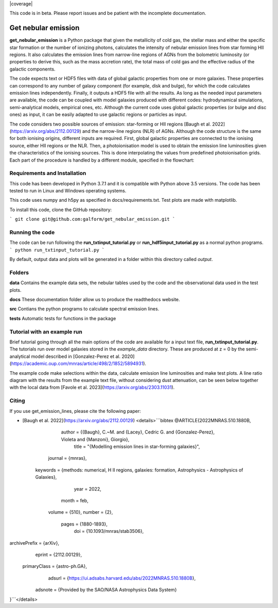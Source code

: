 |docs|  |coverage| 

.. inclusion-marker-do-not-remove

This code is in beta. Please report issues and be patient with the incomplete documentation.
   
Get nebular emission
======================

**get_nebular_emission** is a Python package that given the metallicity of cold gas, the stellar mass and either the specific star formation or the number of ionizing photons, calculates the intensity of nebular emission lines from star forming HII regions. It also calculates the emission lines from narrow-line regions of AGNs from the bolometric luminosity (or properties to derive this, such as the mass accretion rate), the total mass of cold gas and the effective radius of the galactic components. 

The code expects text or HDF5 files with data of global galactic properties from one or more galaxies. These properties can correspond to any number of galaxy component (for example, disk and bulge), for which the code calculates emission lines independently. Finally, it outputs a HDF5 file with all the results. As long as the needed input parameters are available, the code can be coupled with model galaxies produced with different codes: hydrodynamical simulations, semi-analytical models, empirical ones, etc. Although the current code uses global galactic properties (or bulge and disc ones) as input, it can be easily adapted to use galactic regions or particles as input.  

The code considers two possible sources of emission: star-forming or HII regions [Baugh et al. 2022](https://arxiv.org/abs/2112.00129) and the narrow-line regions (NLR) of AGNs. Although the code structure is the same for both ionising origins, different inputs are required. First, global galactic properties are connected to the ionising source, either HII regions or the NLR. Then, a photoionisation model is used to obtain the emission line luminosities given the characteristics of the ionising sources. This is done interpolating the values from predefined photoionisation grids. Each part of the procedure is handled by a different module, specified in the flowchart:

|flowchart|

Requirements and Installation
-----------------------------

This code has been developed in Python 3.7.1 and it is compatible with Python above 3.5 versions. The code has been tested to run in Linux and Windows operating systems. 

This code uses numpy and h5py as specified in docs/requirements.txt. Test plots are made with matplotlib.

To install this code, clone the GitHub repository:

```
git clone git@github.com:galform/get_nebular_emission.git
```

Running the code
-----------------------------
The code can be run following the **run_txtinput_tutorial.py** or **run_hdf5input_tutorial.py** as a normal python programs.  
```
python run_txtinput_tutorial.py
```

By default, output data and plots will be generated in a folder within this directory called *output*.

Folders
-----------------------------
**data** Contains the example data sets, the nebular tables used by the code and the observational data used in the test plots.

**docs** These documentation folder allow us to produce the readthedocs website.

**src** Contians the python programs to calculate spectral emission lines.

**tests** Automatic tests for functions in the package


Tutorial with an example run
-----------------------------

Brief tutorial going through all the main options of the code are available for a input text file, **run_txtinput_tutorial.py**. The tutorials run over model galaxies stored in the *example_data* directory. These are produced at z = 0 by the semi-analytical model described in [Gonzalez-Perez et al. 2020](https://academic.oup.com/mnras/article/498/2/1852/5894931).

The example code make selections within the data, calculate emission line luminosities and make test plots. A line ratio diagram with the results from the example text file, without considering dust attenuation, can be seen below together with the local data from [Favole et al. 2023](https://arxiv.org/abs/2303.11031).


|bpts|



Citing
-----------------------
If you use get_emission_lines, please cite the following paper:

* [Baugh et al. 2022](https://arxiv.org/abs/2112.00129)
  <details>```bibtex
  @ARTICLE{2022MNRAS.510.1880B,
       author = {{Baugh}, C.~M. and {Lacey}, Cedric G. and {Gonzalez-Perez}, Violeta and {Manzoni}, Giorgio},
        title = "{Modelling emission lines in star-forming galaxies}",
      journal = {\mnras},
     keywords = {methods: numerical, H II regions, galaxies: formation, Astrophysics - Astrophysics of Galaxies},
         year = 2022,
        month = feb,
       volume = {510},
       number = {2},
        pages = {1880-1893},
          doi = {10.1093/mnras/stab3506},
archivePrefix = {arXiv},
       eprint = {2112.00129},
 primaryClass = {astro-ph.GA},
       adsurl = {https://ui.adsabs.harvard.edu/abs/2022MNRAS.510.1880B},
      adsnote = {Provided by the SAO/NASA Astrophysics Data System}
}```</details>


.. _pyversion: https://uk.mathworks.com/help/matlab/getting-started-with-python.html

.. _repository: https://github.com/galform/get_nebular_emission
	     
.. |docs| image:: https://readthedocs.org/projects/get-nebular-emission/badge/?version=latest
   :target: https://get-nebular-emission.readthedocs.io/en/latest/
   :alt: Documentation Status
   
.. |bpts| image:: data/example_data/iz61/bpts.pdf
		 
.. |flowchart| image:: data/flow_chart.png



